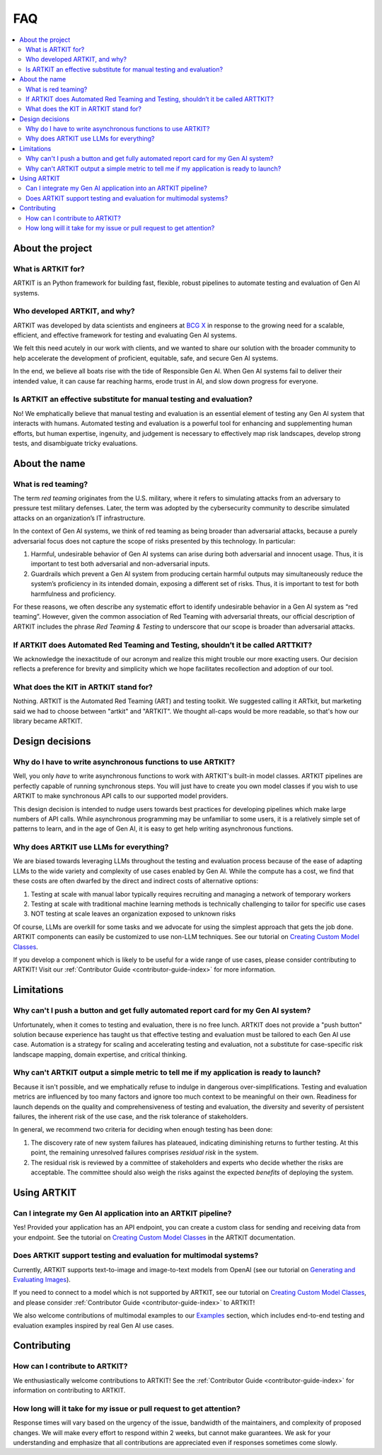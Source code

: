 .. _faq:

FAQ
===

.. contents::
   :local:
   :depth: 2

About the project
-----------------

What is ARTKIT for?
~~~~~~~~~~~~~~~~~~~

ARTKIT is an Python framework for building fast, flexible, robust
pipelines to automate testing and evaluation of Gen AI systems.

Who developed ARTKIT, and why?
~~~~~~~~~~~~~~~~~~~~~~~~~~~~~~

ARTKIT was developed by data scientists and engineers at `BCG X <https://www.bcg.com/x>`_
in response to the growing need for a scalable, efficient, and effective framework
for testing and evaluating Gen AI systems. 

We felt this need acutely in our work with clients, and we wanted to share our solution
with the broader community to help accelerate the development of proficient, equitable, safe,
and secure Gen AI systems.

In the end, we believe all boats rise with the tide of Responsible Gen AI. When Gen AI systems
fail to deliver their intended value, it can cause far reaching harms, erode trust in AI, and
slow down progress for everyone. 

Is ARTKIT an effective substitute for manual testing and evaluation?
~~~~~~~~~~~~~~~~~~~~~~~~~~~~~~~~~~~~~~~~~~~~~~~~~~~~~~~~~~~~~~~~~~~~

No! We emphatically believe that manual testing and evaluation is an essential
element of testing any Gen AI system that interacts with humans.
Automated testing and evaluation is a powerful tool for enhancing and supplementing
human efforts, but human expertise, ingenuity, and judgement is
necessary to effectively map risk landscapes, develop strong tests, and
disambiguate tricky evaluations.

About the name
--------------

What is red teaming?
~~~~~~~~~~~~~~~~~~~~

The term *red teaming* originates from the U.S. military, where it
refers to simulating attacks from an adversary to pressure test military
defenses. Later, the term was adopted by the cybersecurity community to
describe simulated attacks on an organization’s IT infrastructure.

In the context of Gen AI systems, we think of red teaming as being
broader than adversarial attacks, because a purely adversarial focus
does not capture the scope of risks presented by this technology. In
particular:

1. Harmful, undesirable behavior of Gen AI systems can arise during both
   adversarial and innocent usage. Thus, it is important to test both
   adversarial and non-adversarial inputs.
2. Guardrails which prevent a Gen AI system from producing certain
   harmful outputs may simultaneously reduce the system’s proficiency in
   its intended domain, exposing a different set of risks. Thus, it is
   important to test for both harmfulness and proficiency.

For these reasons, we often describe any systematic effort to identify
undesirable behavior in a Gen AI system as “red teaming”. However, given
the common association of Red Teaming with adversarial threats, our
official description of ARTKIT includes the phrase *Red Teaming &
Testing* to underscore that our scope is broader than adversarial attacks.

If ARTKIT does Automated Red Teaming and Testing, shouldn’t it be called ARTTKIT?
~~~~~~~~~~~~~~~~~~~~~~~~~~~~~~~~~~~~~~~~~~~~~~~~~~~~~~~~~~~~~~~~~~~~~~~~~~~~~~~~~

We acknowledge the inexactitude of our acronym and realize this might trouble our
more exacting users. Our decision reflects a preference for brevity and simplicity 
which we hope facilitates recollection and adoption of our tool.

What does the KIT in ARTKIT stand for?
~~~~~~~~~~~~~~~~~~~~~~~~~~~~~~~~~~~~~~

Nothing. ARTKIT is the Automated Red Teaming (ART) and testing toolkit. We suggested
calling it ARTkit, but marketing said we had to choose between "artkit" and "ARTKIT". 
We thought all-caps would be more readable, so that's how our library became ARTKIT.

Design decisions
----------------

Why do I have to write asynchronous functions to use ARTKIT?
~~~~~~~~~~~~~~~~~~~~~~~~~~~~~~~~~~~~~~~~~~~~~~~~~~~~~~~~~~~~

Well, you only *have* to write asynchronous functions to work with ARTKIT's built-in
model classes. ARTKIT pipelines are perfectly capable of running synchronous steps. 
You will just have to create you own model classes if you wish to use ARTKIT to
make synchronous API calls to our supported model providers.
 
This design decision is intended to nudge users towards best practices for
developing pipelines which make large numbers of API calls. While asynchronous
programming may be unfamiliar to some users, it is a relatively simple set of
patterns to learn, and in the age of Gen AI, it is easy to get help writing
asynchronous functions.

Why does ARTKIT use LLMs for everything?
~~~~~~~~~~~~~~~~~~~~~~~~~~~~~~~~~~~~~~~~

We are biased towards leveraging LLMs throughout the testing and
evaluation process because of the ease of adapting LLMs to the wide
variety and complexity of use cases enabled by Gen AI. While the
compute has a cost, we find that these costs are often dwarfed by the
direct and indirect costs of alternative options:

1. Testing at scale with manual labor typically requires
   recruiting and managing a network of temporary workers
2. Testing at scale with traditional machine learning methods is
   technically challenging to tailor for specific use cases
3. NOT testing at scale leaves an organization exposed to unknown risks

Of course, LLMs are overkill for some tasks and we advocate for using
the simplest approach that gets the job done. ARTKIT components can
easily be customized to use non-LLM techniques. See our tutorial on 
`Creating Custom Model Classes <user_guide/advanced_tutorials/creating_custom_model_classes.ipynb>`_.


If you develop a component which is likely to be useful for a wide range of use
cases, please consider contributing to ARTKIT! Visit our 
:ref:`Contributor Guide <contributor-guide-index>` for more information.


Limitations
-----------


Why can't I push a button and get fully automated report card for my Gen AI system?
~~~~~~~~~~~~~~~~~~~~~~~~~~~~~~~~~~~~~~~~~~~~~~~~~~~~~~~~~~~~~~~~~~~~~~~~~~~~~~~~~~~

Unfortunately, when it comes to testing and evaluation, there is no free lunch.
ARTKIT does not provide a "push button" solution because experience has taught us 
that effective testing and evaluation must be tailored to each Gen AI use case.
Automation is a strategy for scaling and accelerating testing and evaluation,
not a substitute for case-specific risk landscape mapping, domain expertise, and critical thinking.

Why can't ARTKIT output a simple metric to tell me if my application is ready to launch?
~~~~~~~~~~~~~~~~~~~~~~~~~~~~~~~~~~~~~~~~~~~~~~~~~~~~~~~~~~~~~~~~~~~~~~~~~~~~~~~~~~~~~~~~

Because it isn't possible, and we emphatically refuse to indulge in dangerous
over-simplifications. Testing and evaluation metrics are influenced by too many
factors and ignore too much context to be meaningful on their own. Readiness for
launch depends on the quality and comprehensiveness of testing and evaluation,
the diversity and severity of persistent failures, the inherent risk of the use
case, and the risk tolerance of stakeholders.

In general, we recommend two criteria for deciding when enough testing has been done:

1. The discovery rate of new system failures has plateaued, indicating
   diminishing returns to further testing. At this point, the remaining
   unresolved failures comprises *residual risk* in the system.
2. The residual risk is reviewed by a committee of stakeholders and
   experts who decide whether the risks are acceptable. The committee
   should also weigh the risks against the expected *benefits* of
   deploying the system.

Using ARTKIT
------------

Can I integrate my Gen AI application into an ARTKIT pipeline?
~~~~~~~~~~~~~~~~~~~~~~~~~~~~~~~~~~~~~~~~~~~~~~~~~~~~~~~~~~~~~~

Yes! Provided your application has an API endpoint, you can create a custom class for
sending and receiving data from your endpoint. See the tutorial on
`Creating Custom Model Classes <user_guide/advanced_tutorials/creating_custom_model_classes.ipynb>`_
in the ARTKIT documentation.

Does ARTKIT support testing and evaluation for multimodal systems?
~~~~~~~~~~~~~~~~~~~~~~~~~~~~~~~~~~~~~~~~~~~~~~~~~~~~~~~~~~~~~~~~~~

Currently, ARTKIT supports text-to-image and image-to-text models from
OpenAI (see our tutorial on `Generating and Evaluating Images <user_guide/multimodal/image_generation_and_evaluation.ipynb>`__).

If you need to connect to a model which is not supported by ARTKIT, see our tutorial on
`Creating Custom Model Classes <user_guide/advanced_tutorials/creating_custom_model_classes.ipynb>`_,
and please consider :ref:`Contributor Guide <contributor-guide-index>` to ARTKIT! 

We also welcome contributions of multimodal examples to our `Examples <examples/index.rst>`_
section, which includes end-to-end testing and evaluation examples inspired by real Gen AI use cases.

Contributing
------------

How can I contribute to ARTKIT?
~~~~~~~~~~~~~~~~~~~~~~~~~~~~~~~

We enthusiastically welcome contributions to ARTKIT!
See the :ref:`Contributor Guide <contributor-guide-index>` for information on
contributing to ARTKIT.

How long will it take for my issue or pull request to get attention?
~~~~~~~~~~~~~~~~~~~~~~~~~~~~~~~~~~~~~~~~~~~~~~~~~~~~~~~~~~~~~~~~~~~~

Response times will vary based on the urgency of the issue, bandwidth of
the maintainers, and complexity of proposed changes. We will make every
effort to respond within 2 weeks, but cannot make guarantees. We ask for
your understanding and emphasize that all contributions are appreciated
even if responses sometimes come slowly.

